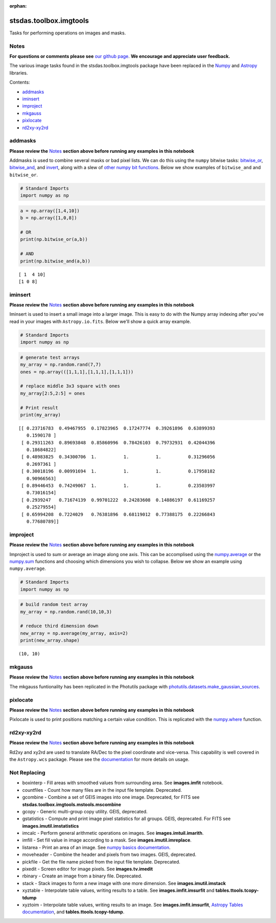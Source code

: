 :orphan:


stsdas.toolbox.imgtools
=======================

Tasks for performing operations on images and masks.

Notes
-----

**For questions or comments please see** `our github
page <https://github.com/spacetelescope/stak>`__. **We encourage and
appreciate user feedback.**

The various image tasks found in the stsdas.toolbox.imgtools package
have been replaced in the `Numpy <https://docs.scipy.org/doc/numpy/>`__
and `Astropy <http://docs.astropy.org/en/stable/>`__ libraries.

Contents:

-  `addmasks <#addmasks>`__
-  `iminsert <#iminsert>`__
-  `improject <#improject>`__
-  `mkgauss <#mkgauss>`__
-  `pixlocate <#pixlocate>`__
-  `rd2xy-xy2rd <#rd2xy-xy2rd>`__





addmasks
--------

**Please review the** `Notes <#notes>`__ **section above before running
any examples in this notebook**

Addmasks is used to combine several masks or bad pixel lists. We can do
this using the ``numpy`` bitwise tasks:
`bitwise\_or <https://docs.scipy.org/doc/numpy/reference/generated/numpy.bitwise_or.html>`__,
`bitwise\_and <https://docs.scipy.org/doc/numpy/reference/generated/numpy.bitwise_and.html>`__,
and
`invert <https://docs.scipy.org/doc/numpy/reference/generated/numpy.invert.html>`__,
along with a slew of `other numpy bit
functions <https://docs.scipy.org/doc/numpy/reference/routines.bitwise.html>`__.
Below we show examples of ``bitwise_and`` and ``bitwise_or``.

.. code:: ipython2

    # Standard Imports
    import numpy as np

.. code:: ipython2

    a = np.array([1,4,10])
    b = np.array([1,0,8])
    
    # OR
    print(np.bitwise_or(a,b))
    
    # AND
    print(np.bitwise_and(a,b))


.. parsed-literal::

    [ 1  4 10]
    [1 0 8]




iminsert
--------

**Please review the** `Notes <#notes>`__ **section above before running
any examples in this notebook**

Iminsert is used to insert a small image into a larger image. This is
easy to do with the Numpy array indexing after you've read in your
images with ``Astropy.io.fits``. Below we'll show a quick array example.

.. code:: ipython2

    # Standard Imports
    import numpy as np

.. code:: ipython2

    # generate test arrays
    my_array = np.random.rand(7,7)
    ones = np.array(([1,1,1],[1,1,1],[1,1,1]))
    
    # replace middle 3x3 square with ones
    my_array[2:5,2:5] = ones
    
    # Print result
    print(my_array)


.. parsed-literal::

    [[ 0.23716783  0.49467955  0.17823965  0.17247774  0.39261896  0.63899393
       0.1590178 ]
     [ 0.29311263  0.89693848  0.85860996  0.78426103  0.79732931  0.42044396
       0.18684822]
     [ 0.48983825  0.34300706  1.          1.          1.          0.31296056
       0.2697361 ]
     [ 0.30018196  0.00991694  1.          1.          1.          0.17958182
       0.90966563]
     [ 0.89446453  0.74249067  1.          1.          1.          0.23503997
       0.73016154]
     [ 0.2939247   0.71674139  0.99701222  0.24283608  0.14886197  0.61169257
       0.25279554]
     [ 0.65994208  0.7224029   0.76381896  0.68119012  0.77388175  0.22266843
       0.77680789]]




improject
---------

**Please review the** `Notes <#notes>`__ **section above before running
any examples in this notebook**

Improject is used to sum or average an image along one axis. This can be
accomplised using the
`numpy.average <https://docs.scipy.org/doc/numpy/reference/generated/numpy.average.html>`__
or the
`numpy.sum <https://docs.scipy.org/doc/numpy/reference/generated/numpy.sum.html>`__
functions and choosing which dimensions you wish to collapse. Below we
show an example using ``numpy.average``.

.. code:: ipython2

    # Standard Imports
    import numpy as np

.. code:: ipython2

    # build random test array
    my_array = np.random.rand(10,10,3)
    
    # reduce third dimension down
    new_array = np.average(my_array, axis=2)
    print(new_array.shape)


.. parsed-literal::

    (10, 10)




mkgauss
-------

**Please review the** `Notes <#notes>`__ **section above before running
any examples in this notebook**

The mkgauss funtionality has been replicated in the Photutils package
with
`photutils.datasets.make\_gaussian\_sources <http://photutils.readthedocs.io/en/stable/api/photutils.datasets.make_gaussian_sources.html>`__.



pixlocate
---------

**Please review the** `Notes <#notes>`__ **section above before running
any examples in this notebook**

Pixlocate is used to print positions matching a certain value condition.
This is replicated with the
`numpy.where <https://docs.scipy.org/doc/numpy/reference/generated/numpy.where.html>`__
function.



rd2xy-xy2rd
-----------

**Please review the** `Notes <#notes>`__ **section above before running
any examples in this notebook**

Rd2xy and xy2rd are used to translate RA/Dec to the pixel coordinate and
vice-versa. This capability is well covered in the ``Astropy.wcs``
package. Please see the
`documentation <http://docs.astropy.org/en/stable/wcs/>`__ for more
details on usage.





Not Replacing
-------------

-  boxinterp - Fill areas with smoothed values from surrounding area.
   See **images.imfit** notebook.
-  countfiles - Count how many files are in the input file template.
   Deprecated.
-  gcombine - Combine a set of GEIS images into one image. Deprecated,
   for FITS see **stsdas.toolbox.imgtools.mstools.mscombine**
-  gcopy - Generic multi-group copy utility. GEIS, deprecated.
-  gstatistics - Compute and print image pixel statistics for all
   groups. GEIS, deprecated. For FITS see **images.imutil.imstatistics**
-  imcalc - Perform general arithmetic operations on images. See
   **images.imtuil.imarith**.
-  imfill - Set fill value in image according to a mask. See
   **images.imutil.imreplace**.
-  listarea - Print an area of an image. See `numpy basics
   documentation <https://docs.scipy.org/doc/numpy-dev/user/quickstart.html>`__.
-  moveheader - Combine the header and pixels from two images. GEIS,
   deprecated.
-  pickfile - Get the file name picked from the input file template.
   Deprecated.
-  pixedit - Screen editor for image pixels. See **images.tv.imedit**
-  rbinary - Create an image from a binary file. Deprecated.
-  stack - Stack images to form a new image with one more dimension. See
   **images.imutil.imstack**
-  xyztable - Interpolate table values, writing results to a table. See
   **images.imfit.imsurfit** and **tables.ttools.tcopy-tdump**
-  xyztoim - Interpolate table values, writing results to an image. See
   **images.imfit.imsurfit**, `Astropy Tables
   documentation <http://docs.astropy.org/en/stable/table/>`__, and
   **tables.ttools.tcopy-tdump**.
